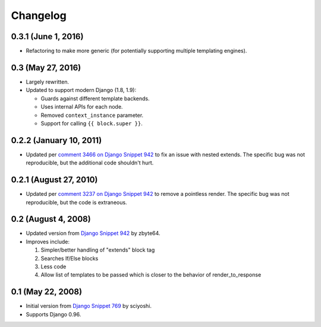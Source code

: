 .. :changelog:

Changelog
#########

0.3.1 (June 1, 2016)
====================

*   Refactoring to make more generic (for potentially supporting multiple
    templating engines).

0.3 (May 27, 2016)
==================

*   Largely rewritten.
*   Updated to support modern Django (1.8, 1.9):

    *   Guards against different template backends.
    *   Uses internal APIs for each node.
    *   Removed ``context_instance`` parameter.
    *   Support for calling ``{{ block.super }}``.

0.2.2 (January 10, 2011)
========================

*   Updated per
    `comment 3466 on Django Snippet 942 <https://djangosnippets.org/snippets/942/#c3466>`_
    to fix an issue with nested extends. The specific bug was not reproducible,
    but the additional code shouldn't hurt.

0.2.1 (August 27, 2010)
=======================

*   Updated per
    `comment 3237 on Django Snippet 942 <https://djangosnippets.org/snippets/942/#c3237>`_
    to remove a pointless render. The specific bug was not reproducible, but the
    code is extraneous.

0.2 (August 4, 2008)
====================

*   Updated version from
    `Django Snippet 942 <https://djangosnippets.org/snippets/942/>`_ by zbyte64.
*   Improves include:

    1.  Simpler/better handling of "extends" block tag
    2.  Searches If/Else blocks
    3.  Less code
    4.  Allow list of templates to be passed which is closer to the behavior of
        render_to_response


0.1 (May 22, 2008)
==================

*   Initial version from
    `Django Snippet 769 <https://djangosnippets.org/snippets/769/>`_ by sciyoshi.
*   Supports Django 0.96.
